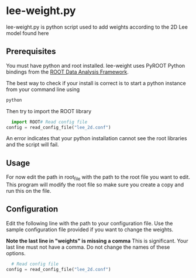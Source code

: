 * lee-weight.py
lee-weight.py is python script used to add weights according to the 2D Lee model found here
** Prerequisites
You must have python and root installed. lee-weight uses PyROOT Python bindings from the [[https://root.cern/][ROOT Data Analysis Framework]].

The best way to check if your install is correct is to start a python instance from your command line using

#+begin_src bash
  python
#+end_src

Then try to import the ROOT library

#+begin_src python
  import ROOT# Read config file
config = read_config_file("lee_2d.conf")

#+end_src

An error indicates that your python installation cannot see the root libraries and the script will fail.
** Usage
For now edit the path in root_file with the path to the root file you want to edit. This program will modify the root file so make sure you create a copy and run this on the file.
** Configuration
Edit the following line with the path to your configuration file. Use the sample configuration file provided if you want to change the weights.

*Note the last line in "weights" is missing a comma*
This is significant. Your last line must not have a comma. Do not change the names of these options.
#+begin_src python
  # Read config file
config = read_config_file("lee_2d.conf")
#+end_src


